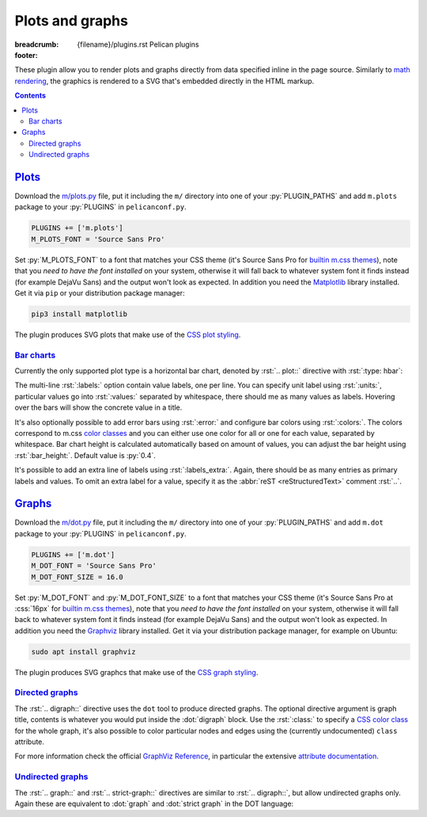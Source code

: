 ..
    This file is part of m.css.

    Copyright © 2017, 2018 Vladimír Vondruš <mosra@centrum.cz>

    Permission is hereby granted, free of charge, to any person obtaining a
    copy of this software and associated documentation files (the "Software"),
    to deal in the Software without restriction, including without limitation
    the rights to use, copy, modify, merge, publish, distribute, sublicense,
    and/or sell copies of the Software, and to permit persons to whom the
    Software is furnished to do so, subject to the following conditions:

    The above copyright notice and this permission notice shall be included
    in all copies or substantial portions of the Software.

    THE SOFTWARE IS PROVIDED "AS IS", WITHOUT WARRANTY OF ANY KIND, EXPRESS OR
    IMPLIED, INCLUDING BUT NOT LIMITED TO THE WARRANTIES OF MERCHANTABILITY,
    FITNESS FOR A PARTICULAR PURPOSE AND NONINFRINGEMENT. IN NO EVENT SHALL
    THE AUTHORS OR COPYRIGHT HOLDERS BE LIABLE FOR ANY CLAIM, DAMAGES OR OTHER
    LIABILITY, WHETHER IN AN ACTION OF CONTRACT, TORT OR OTHERWISE, ARISING
    FROM, OUT OF OR IN CONNECTION WITH THE SOFTWARE OR THE USE OR OTHER
    DEALINGS IN THE SOFTWARE.
..

Plots and graphs
################

:breadcrumb: {filename}/plugins.rst Pelican plugins
:footer:
    .. note-dim::
        :class: m-text-center

        `« Math and code <{filename}/plugins/math-and-code.rst>`_ | `Pelican plugins <{filename}/plugins.rst>`_ | `Links and other » <{filename}/plugins/math-and-code.rst>`_

.. role:: dot(code)
    :language: dot

These plugin allow you to render plots and graphs directly from data specified
inline in the page source. Similarly to `math rendering <{filename}/admire/math.rst>`_,
the graphics is rendered to a SVG that's embedded directly in the HTML markup.

.. note-danger:: Experimental features

    Please note that these plugins are highly experimental and at the moment
    created to fulfill a particular immediate need of the author. They might
    not work reliably on general input.

.. contents::
    :class: m-block m-default

`Plots`_
========

Download the `m/plots.py <{filename}/plugins.rst>`_ file, put it including the
``m/`` directory into one of your :py:`PLUGIN_PATHS` and add ``m.plots``
package to your :py:`PLUGINS` in ``pelicanconf.py``.

.. code:: python

    PLUGINS += ['m.plots']
    M_PLOTS_FONT = 'Source Sans Pro'

Set :py:`M_PLOTS_FONT` to a font that matches your CSS theme (it's Source Sans
Pro for `builtin m.css themes <{filename}/css/themes.rst>`_), note that you
*need to have the font installed* on your system, otherwise it will fall back
to whatever system font it finds instead (for example DejaVu Sans) and the
output won't look as expected. In addition you need the
`Matplotlib <https://matplotlib.org/>`_ library installed. Get it via ``pip``
or your distribution package manager:

.. code:: sh

    pip3 install matplotlib

The plugin produces SVG plots that make use of the
`CSS plot styling <{filename}/css/components.rst#plots>`_.

`Bar charts`_
-------------

Currently the only supported plot type is a horizontal bar chart, denoted by
:rst:`.. plot::` directive with :rst:`:type: hbar`:

.. code-figure::

    .. code:: rst

        .. plot:: Fastest animals
            :type: barh
            :labels:
                Cheetah
                Pronghorn
                Springbok
                Wildebeest
            :units: km/h
            :values: 109.4 88.5 88 80.5

    .. plot:: Fastest animals
        :type: barh
        :labels:
            Cheetah
            Pronghorn
            Springbok
            Wildebeest
        :units: km/h
        :values: 109.4 88.5 88 80.5

The multi-line :rst:`:labels:` option contain value labels, one per line. You
can specify unit label using :rst:`:units:`, particular values go into
:rst:`:values:` separated by whitespace, there should me as many values as
labels. Hovering over the bars will show the concrete value in a title.

It's also optionally possible to add error bars using :rst:`:error:` and
configure bar colors using :rst:`:colors:`. The colors correspond to m.css
`color classes <{filename}/css/components.rst#colors>`_ and you can either
use one color for all or one for each value, separated by whitespace. Bar chart
height is calculated automatically based on amount of values, you can adjust
the bar height using :rst:`:bar_height:`. Default value is :py:`0.4`.

It's possible to add an extra line of labels using :rst:`:labels_extra:`.
Again, there should be as many entries as primary labels and values. To omit an extra label for a value, specify it as the :abbr:`reST <reStructuredText>`
comment :rst:`..`.

.. code-figure::

    .. code:: rst

        .. plot:: Runtime cost
            :type: barh
            :labels:
                Ours minimal
                Ours default
                3rd party
                Full setup
            :labels_extra:
                15 modules
                60 modules
                200 modules
                ..
            :units: µs
            :values: 15.09 84.98 197.13 934.27
            :errors: 0.74 3.65 9.45 25.66
            :colors: success info danger dim
            :bar_height: 0.6

    .. plot:: Runtime cost
        :type: barh
        :labels:
            Ours minimal
            Ours default
            3rd party
            Full setup
        :labels_extra:
            15 modules
            60 modules
            200 modules
            ..
        :units: µs
        :values: 15.09 84.98 197.13 934.27
        :errors: 0.74 3.65 9.45 25.66
        :colors: success info danger dim
        :bar_height: 0.6

`Graphs`_
=========

Download the `m/dot.py <{filename}/plugins.rst>`_ file, put it including the
``m/`` directory into one of your :py:`PLUGIN_PATHS` and add ``m.dot``
package to your :py:`PLUGINS` in ``pelicanconf.py``.

.. note-danger::

    Note that this plugin, unlike most of the others, requires at least Python
    3.5 to run properly.

.. code:: python

    PLUGINS += ['m.dot']
    M_DOT_FONT = 'Source Sans Pro'
    M_DOT_FONT_SIZE = 16.0

Set :py:`M_DOT_FONT` and :py:`M_DOT_FONT_SIZE` to a font that matches your CSS
theme (it's Source Sans Pro at :css:`16px` for
`builtin m.css themes <{filename}/css/themes.rst>`_), note that you *need to
have the font installed* on your system, otherwise it will fall back to
whatever system font it finds instead (for example DejaVu Sans) and the output
won't look as expected. In addition you need the
`Graphviz <https://graphviz.org/>`_ library installed. Get it via your
distribution package manager, for example on Ubuntu:

.. code:: sh

    sudo apt install graphviz

The plugin produces SVG graphcs that make use of the
`CSS graph styling <{filename}/css/components.rst#graphs>`_.

`Directed graphs`_
--------------------

The :rst:`.. digraph::` directive uses the ``dot`` tool to produce directed
graphs. The optional directive argument is graph title, contents is whatever
you would put inside the :dot:`digraph` block. Use the :rst:`:class:` to
specify a `CSS color class <{filename}/css/components.rst#colors>`_ for the
whole graph, it's also possible to color particular nodes and edges using the
(currently undocumented) ``class`` attribute.

.. code-figure::

    .. code:: rst

        .. digraph:: Finite state machine

            rankdir=LR

            S₁ [shape=circle, class="m-primary", peripheries=2]
            S₂ [shape=circle]
            _  [style=invis]

            _  -> S₁ [class="m-warning"]
            S₁ -> S₂ [label="0"]
            S₂ -> S₁ [label="0"]
            S₁ -> S₁ [label="1"]
            S₂ -> S₂ [label="1"]

    .. digraph:: Finite state machine

        rankdir=LR

        S₁ [shape=circle, class="m-primary", peripheries=2]
        S₂ [shape=circle]
        _  [style=invis]
        b  [style=invis]

        _  -> S₁ [class="m-warning"]
        S₂ -> b  [style=invis]
        S₁ -> S₂ [label="0"]
        S₂ -> S₁ [label="0"]
        S₁ -> S₁ [label="1"]
        S₂ -> S₂ [label="1"]

For more information check the official
`GraphViz Reference <http://www.graphviz.org/doc/info/>`_, in particular the
extensive `attribute documentation <http://www.graphviz.org/doc/info/attrs.html>`_.

.. note-warning::

    Note that currently all styling is discarded and only the
    ``class`` and ``fontsize`` attributes are taken into account.

.. note-warning::

    The ``class`` attribute is new in Graphviz 2.40.1. If you have an older
    version on your system, this attribute will get ignored.

`Undirected graphs`_
--------------------

The :rst:`.. graph::` and :rst:`.. strict-graph::` directives are similar to
:rst:`.. digraph::`, but allow undirected graphs only. Again these are
equivalent to :dot:`graph` and :dot:`strict graph` in the DOT language:

.. code-figure::

    .. code:: rst

        .. graph:: A house
            :class: m-success

            { rank=same 0 1 }
            { rank=same 2 4 }

            0 -- 1 -- 2 -- 3 -- 4 -- 0 -- 2 -- 4 --1
            3 [style=solid]

    .. graph:: A house
        :class: m-success

        rankdir=BT

        { rank=same 0 1 }
        { rank=same 2 4 }

        0 -- 1 -- 2 -- 3 -- 4 -- 0 -- 2 -- 4 --1
        3 [style=filled]
